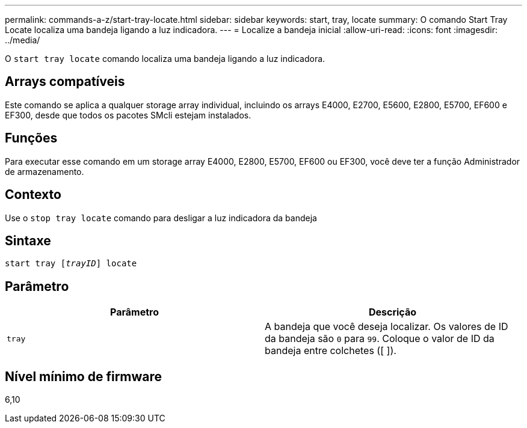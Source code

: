 ---
permalink: commands-a-z/start-tray-locate.html 
sidebar: sidebar 
keywords: start, tray, locate 
summary: O comando Start Tray Locate localiza uma bandeja ligando a luz indicadora. 
---
= Localize a bandeja inicial
:allow-uri-read: 
:icons: font
:imagesdir: ../media/


[role="lead"]
O `start tray locate` comando localiza uma bandeja ligando a luz indicadora.



== Arrays compatíveis

Este comando se aplica a qualquer storage array individual, incluindo os arrays E4000, E2700, E5600, E2800, E5700, EF600 e EF300, desde que todos os pacotes SMcli estejam instalados.



== Funções

Para executar esse comando em um storage array E4000, E2800, E5700, EF600 ou EF300, você deve ter a função Administrador de armazenamento.



== Contexto

Use o `stop tray locate` comando para desligar a luz indicadora da bandeja



== Sintaxe

[source, cli, subs="+macros"]
----
pass:quotes[start tray [_trayID_]] locate
----


== Parâmetro

[cols="2*"]
|===
| Parâmetro | Descrição 


 a| 
`tray`
 a| 
A bandeja que você deseja localizar. Os valores de ID da bandeja são `0` para `99`. Coloque o valor de ID da bandeja entre colchetes ([ ]).

|===


== Nível mínimo de firmware

6,10
